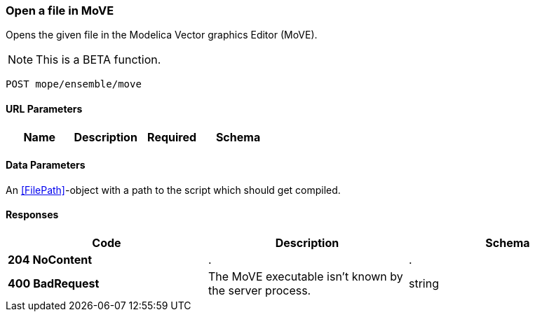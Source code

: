 === Open a file in MoVE
Opens the given file in the Modelica Vector graphics Editor (MoVE).

NOTE: This is a BETA function.

----
POST mope/ensemble/move
----

==== URL Parameters
|===
| Name | Description | Required | Schema

|===

==== Data Parameters
An <<FilePath>>-object with a path to the script which should get compiled.

==== Responses
|===
| Code | Description | Schema

| [green]#**204 NoContent**# | . | .
| [red]#**400 BadRequest**# | The MoVE executable isn't known by the server process. | string
|===
